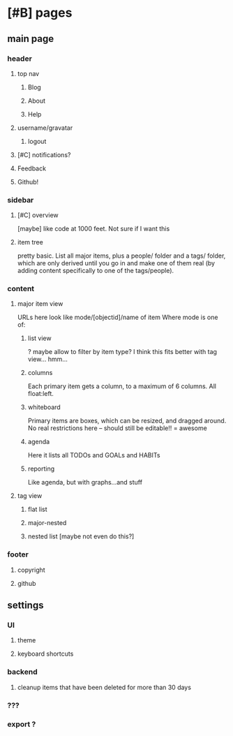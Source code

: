 
* [#B] pages
** main page
*** header
**** top nav
***** Blog
***** About
***** Help
**** username/gravatar
***** logout
**** [#C] notifications?
**** Feedback
**** Github!
*** sidebar
**** [#C] overview
 [maybe] like code at 1000 feet. Not sure if I want this
**** item tree
pretty basic. List all major items, plus a people/ folder and a tags/
folder, which are only derived until you go in and make one of them
real (by adding content specifically to one of the tags/people).
*** content
**** major item view
URLs here look like mode/[objectid]/name of item
Where mode is one of:
***** list view
? maybe allow to filter by item type? I think this fits better with
tag view... hmm...
***** columns
Each primary item gets a column, to a maximum of 6 columns. All
float:left.
***** whiteboard
Primary items are boxes, which can be resized, and dragged around. No
real restrictions here -- should still be editable!! = awesome
***** agenda
Here it lists all TODOs and GOALs and HABITs
***** reporting
Like agenda, but with graphs...and stuff
**** tag view
***** flat list
***** major-nested
***** nested list [maybe not even do this?]
*** footer
**** copyright
**** github
** settings
*** UI
**** theme
**** keyboard shortcuts
*** backend
**** cleanup items that have been deleted for more than 30 days
*** ???
*** export ?
